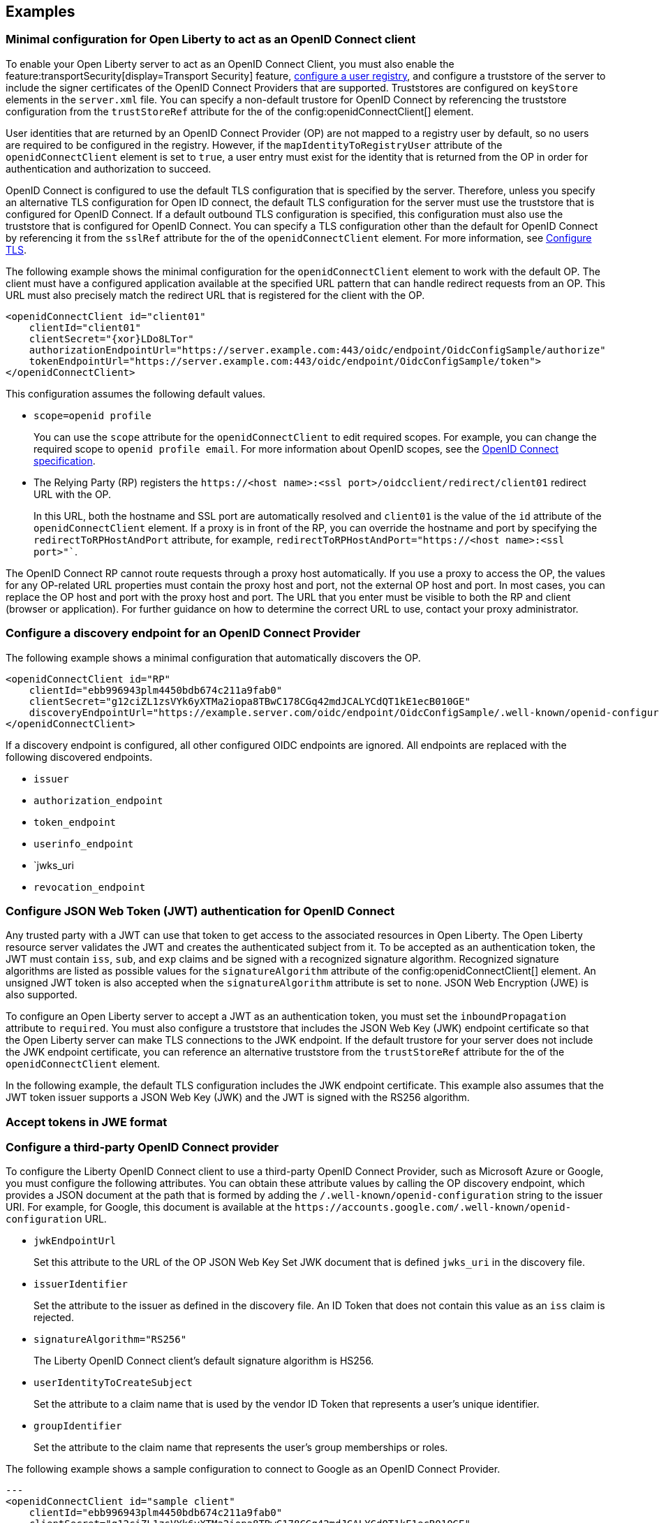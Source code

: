== Examples

=== Minimal configuration for Open Liberty to act as an OpenID Connect client

To enable your Open Liberty server to act as an OpenID Connect Client, you must also enable the feature:transportSecurity[display=Transport Security] feature, xref:ROOT:user-registries-application-security.adoc[configure a user registry], and configure a truststore of the server to include the signer certificates of the OpenID Connect Providers that are supported. Truststores are configured on `keyStore` elements in the `server.xml` file. You can specify a non-default trustore for OpenID Connect by referencing the truststore configuration from the `trustStoreRef` attribute for the of the config:openidConnectClient[] element.

User identities that are returned by an OpenID Connect Provider (OP) are not mapped to a registry user by default, so no users are required to be configured in the registry. However, if the `mapIdentityToRegistryUser` attribute of the `openidConnectClient` element is set to `true`, a user entry must exist for the identity that is returned from the OP in order for authentication and authorization to succeed.

OpenID Connect is configured to use the default TLS configuration that is specified by the server. Therefore, unless you specify an alternative TLS configuration for Open ID connect, the default TLS configuration for the server must use the truststore that is configured for OpenID Connect. If a default outbound TLS configuration is specified, this configuration must also use the truststore that is configured for OpenID Connect. You can specify a TLS configuration other than the default for OpenID Connect by referencing it from the `sslRef` attribute for the of the `openidConnectClient` element. For more information, see link:/docs/latest/reference/feature/transportSecurity-1.0.html#_configure_transport_layer_security_tls[Configure TLS].

The following example shows the minimal configuration for the `openidConnectClient` element to work with the default OP.
The client must have a configured application available at the specified URL pattern that can handle redirect requests from an OP. This URL must also precisely match the redirect URL that is registered for the client with the OP.

[source,xml]
----
<openidConnectClient id="client01"
    clientId="client01"
    clientSecret="{xor}LDo8LTor"
    authorizationEndpointUrl="https://server.example.com:443/oidc/endpoint/OidcConfigSample/authorize"
    tokenEndpointUrl="https://server.example.com:443/oidc/endpoint/OidcConfigSample/token">
</openidConnectClient>
----

This configuration assumes the following default values.

- `scope=openid profile`
+
You can use the `scope` attribute for the `openidConnectClient` to edit required scopes. For example, you can change the required scope to `openid profile email`. For more information about OpenID scopes, see the https://openid.net/developers/specs/[OpenID Connect specification].
- The Relying Party (RP) registers the `\https://<host name>:<ssl port>/oidcclient/redirect/client01` redirect URL with the OP.
+
In this URL, both the hostname and SSL port are automatically resolved and `client01` is the value of the `id` attribute of the `openidConnectClient` element. If a proxy is in front of the RP, you can override the hostname and port by specifying the `redirectToRPHostAndPort` attribute, for example, `redirectToRPHostAndPort="https://<host name>:<ssl port>"``.

The OpenID Connect RP cannot route requests through a proxy host automatically. If you use a proxy to access the OP, the values for any OP-related URL properties must contain the proxy host and port, not the external OP host and port. In most cases, you can replace the OP host and port with the proxy host and port. The URL that you enter must be visible to both the RP and client (browser or application). For further guidance on how to determine the correct URL to use, contact your proxy administrator.

=== Configure a discovery endpoint for an OpenID Connect Provider

The following example shows a minimal configuration that automatically discovers the OP.

[source,xml]
----
<openidConnectClient id="RP"
    clientId="ebb996943plm4450bdb674c211a9fab0"
    clientSecret="g12ciZL1zsVYk6yXTMa2iopa8TBwC178CGq42mdJCALYCdQT1kE1ecB010GE"
    discoveryEndpointUrl="https://example.server.com/oidc/endpoint/OidcConfigSample/.well-known/openid-configuration">
</openidConnectClient>
----

If a discovery endpoint is configured, all other configured OIDC endpoints are ignored. All endpoints are replaced with the following discovered endpoints.

- `issuer`
- `authorization_endpoint`
- `token_endpoint`
- `userinfo_endpoint`
- `jwks_uri
- `revocation_endpoint`

=== Configure JSON Web Token (JWT) authentication for OpenID Connect

Any trusted party with a JWT can use that token to get access to the associated resources in Open Liberty. The Open Liberty resource server validates the JWT and creates the authenticated subject from it. To be accepted as an authentication token, the JWT must contain `iss`, `sub`, and `exp` claims and be signed with a recognized signature algorithm. Recognized signature algorithms are listed as possible values for the `signatureAlgorithm` attribute of the config:openidConnectClient[] element. An unsigned JWT token is also accepted when the `signatureAlgorithm` attribute is set to `none`. JSON Web Encryption (JWE) is also supported.

To configure an Open Liberty server to accept a JWT as an authentication token, you must set the  `inboundPropagation` attribute to `required`. You must also configure a truststore that includes the JSON Web Key (JWK) endpoint certificate so that the Open Liberty server can make TLS connections to the JWK endpoint. If the default trustore for your server does not include the JWK endpoint certificate, you can reference an alternative truststore from the `trustStoreRef` attribute for the of the `openidConnectClient` element.

In the following example, the default TLS configuration includes the JWK endpoint certificate. This example also assumes that the JWT token issuer supports a JSON Web Key (JWK) and the JWT is signed with the RS256 algorithm.



=== Accept tokens in JWE format

=== Configure a third-party OpenID Connect provider

To configure the Liberty OpenID Connect client to use a third-party OpenID Connect Provider, such as Microsoft Azure or Google, you must configure the following attributes. You can obtain these attribute values by calling the OP discovery endpoint, which provides a JSON document at the path that is formed by adding the `/.well-known/openid-configuration` string to the issuer URI. For example, for Google, this document is available at the `\https://accounts.google.com/.well-known/openid-configuration` URL.

- `jwkEndpointUrl`
+
Set this  attribute to the URL of the OP JSON Web Key Set JWK document that is defined `jwks_uri` in the discovery file.
- `issuerIdentifier`
+
Set the  attribute to the issuer as defined in the discovery file. An ID Token that does not contain this value as an `iss` claim is rejected.
- `signatureAlgorithm="RS256"`
+
The Liberty OpenID Connect client's default signature algorithm is HS256.
- `userIdentityToCreateSubject`
+
Set the  attribute to a claim name that is used by the vendor ID Token that represents a user's unique identifier.
- `groupIdentifier`
+
Set the attribute to the claim name that represents the user's group memberships or roles.

The following example shows a sample configuration to connect to Google as an OpenID Connect Provider.

[source,xml]
---
<openidConnectClient id="sample client"
    clientId="ebb996943plm4450bdb674c211a9fab0"
    clientSecret="g12ciZL1zsVYk6yXTMa2iopa8TBwC178CGq42mdJCALYCdQT1kE1ecB010GE"
    discoveryEndpointUrl="https://accounts.google.com/.well-known/openid-configuration"
    jwkEndpointUrl="https://www.googleapis.com/oauth2/v3/certs"
    issuerIdentifier="https://accounts.google.com"
    signatureAlgorithm="RS256"
    userIdentityToCreateSubject="email"
    groupIdentifier="">
</openidConnectClient>
---

=== Support Multiple OpenID Connect Providers

You can configure Liberty as an OpenID Connect Relying Party to multiple OpenID Connect Providers by creating multiple `openidConnectClient` elements and setting authentication filters to route incoming authentication requests to each configuration. Each `openidConnectClient` element defines one single sign-on relationship with one OpenID Connect Provider. Use the `authFilterRef` attribute to reference the authentication filter to specify the configured authentication filter for each `openidConnectClient` element.

In the following example, authentication requests that contain the `/mywebapp/members` URL pattern are filtered by the `authFilter1` authentication filter to the OP that is referenced by the `RP1` configuration. Authentication requests that contain the `/mywebapp/guests` URL pattern are filtered by the `authFilter2` authentication filter to the OP that is referenced by the `RP2` configuration

[source,xml]
----
<openidConnectClient id="RP1"
    authFilterRef="authFilter1"
    clientId="RP1"
    clientSecret="{xor}LDo8LTor"
    authorizationEndpointUrl="https://server.example.com:443/oidc/endpoint/OidcConfigSample/authorize"
    tokenEndpointUrl="https://server.example.com:443/oidc/endpoint/OidcConfigSample/token">
</openidConnectClient>

<openidConnectClient id="RP2"
    authFilterRef="authFilter2"
    clientId="RP2"
    clientSecret="{xor}DLo8LTor"
    authorizationEndpointUrl="https://server.example2.com:443/oidc/endpoint/OidcConfigSample/authorize"
    tokenEndpointUrl="https://server.example2.com:443/oidc/endpoint/OidcConfigSample/token">
</openidConnectClient>

<authFilter id="authFilter1">
    <requestUrl
        id="myUrlFilter"
        urlPattern="/mywebapp/members"
        matchType="contains" />
</authFilter>

<authFilter id="authFilter2">
    <requestUrl
        id="myUrlFilter2"
        urlPattern="/mywebapp/guests"
        matchType="contains" />
</authFilter>
----

For more information, see xref:ROOT:authentication-filters.adoc[Authentication filters].

=== Disable LTPA cookies

The Liberty OpenID Connect relying party automatically creates a single-sign-on (SSO) token after the ID Token is processed. You can configure Liberty to not create an SSO token for the server, or an SSO token for the resource that is protected with OpenID Connect, by specifying the `disableLtpaCookie` attribute for the `openidConnectClient` element.

[source,xml]
----
<openidConnectClient id="nocookie"
    ...
    disableLtpaCookie="true"
    ...
</openidConnectClient>
----

When you set this attribute to true, the Open Liberty OpenID Connect client accepts only authentication requests that previously authenticated with the configured OP, and the authentication session lifetime is limited to the lifetime of the ID Token from that OP.

=== Accept an OAuth 2.0 bearer access token without redirecting to an OpenID Connect provider

You can configure an OpenID Connect Client to optionally accept a valid OAuth 2.0 bearer access token as an authentication token without redirecting the request to an OpenID Connect provider. With this configuration, if a request contains a valid OAuth 2.0 bearer access token, the Liberty OpenID Connect Client automatically validates it and creates an authenticated subject based on the token validation result. If the request does not contain an access token or the access token is invalid, then the Liberty OpenID Connect Client continues to redirect the user to an OpenID Connect provider. This function enables the Liberty server to serve both the browser client and non-browser client like a RESTful client.

[source,xml]
----
<openidConnectClient id="nocookie"
    ...
    inboundPropagation="supported"
    ...
</openidConnectClient>
----

=== Modify the context root

If your hosting environment does not allow access to the `/oidcclient` context root, you can modify the context root by configuring the config:oidcClientWebapp[] element. By default, the Liberty OpenID Connect Client redirect servlet listens on the `/oidcclient` context root, and theredirect URL format is `https://<host_name>:<ssl_port>/oidcclient/redirect/<configuration_ID>`. If you cannot use this context root, you can set a different context root.

For example, if your hosting environment requires that you use the `/example/openid` context root, add the following element in your `server.xml` file:

[source,xml]
----
<oidcClientWebapp contextPath="/example/openid" />
---
-
The resulting redirect URL format is `\https://<host_name>:<ssl_port>/example/openid/redirect/<configuration_ID>`.

=== Pass additional request parameters to OpenID Connect

To provide additional authorization parameters to the OP, configure `authzParameter` elements. For example, the following configuration properties pass `api_key` and `account` parameters to the authorization endpoint.

[source,xml]
----
<authzParameter name="api_key" value="567890" />
<authzParameter name="account" value="123456" />
----

To configure parameters for the token endpoint, use the `tokenParameter` element.
